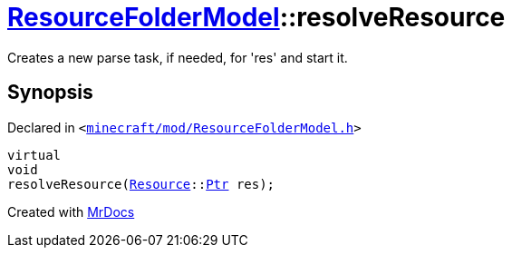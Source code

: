 [#ResourceFolderModel-resolveResource]
= xref:ResourceFolderModel.adoc[ResourceFolderModel]::resolveResource
:relfileprefix: ../
:mrdocs:


Creates a new parse task, if needed, for &apos;res&apos; and start it&period;



== Synopsis

Declared in `&lt;https://github.com/PrismLauncher/PrismLauncher/blob/develop/launcher/minecraft/mod/ResourceFolderModel.h#L116[minecraft&sol;mod&sol;ResourceFolderModel&period;h]&gt;`

[source,cpp,subs="verbatim,replacements,macros,-callouts"]
----
virtual
void
resolveResource(xref:Resource.adoc[Resource]::xref:Resource/Ptr.adoc[Ptr] res);
----



[.small]#Created with https://www.mrdocs.com[MrDocs]#
